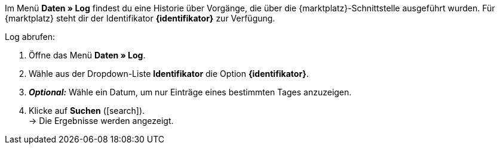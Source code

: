 Im Menü *Daten » Log* findest du eine Historie über Vorgänge, die über die {marktplatz}-Schnittstelle ausgeführt wurden. Für {marktplatz} steht dir der Identifikator *{identifikator}* zur Verfügung.

[.instruction]
Log abrufen:

. Öffne das Menü *Daten » Log*.
. Wähle aus der Dropdown-Liste *Identifikator* die Option *{identifikator}*.
. *_Optional:_* Wähle ein Datum, um nur Einträge eines bestimmten Tages anzuzeigen.
. Klicke auf *Suchen* (icon:search[role="blue"]). +
→ Die Ergebnisse werden angezeigt.

////
:marktplatz: xxxx
:identifikator: xxxx
////
